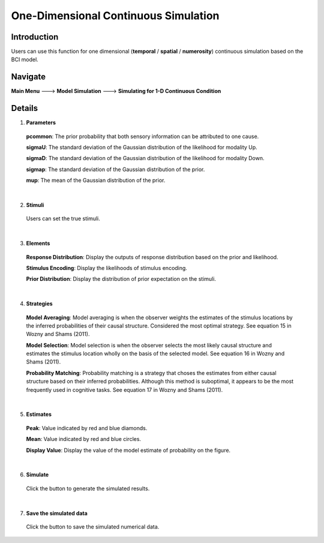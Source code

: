 
One-Dimensional Continuous Simulation
~~~~~~~~~~

Introduction
--------

Users can use this function for one dimensional (**temporal** / **spatial** / **numerosity**) continuous simulation based on the BCI model.

Navigate
--------

**Main Menu** ---> **Model Simulation** ---> **Simulating for 1-D Continuous Condition**

Details
--------

.. image:: sensory_simu.tif

1. **Parameters**

 **pcommon**: The prior probability that both sensory information can be attributed to one cause.

 **sigmaU**: The standard deviation of the Gaussian distribution of the likelihood for modality Up.

 **sigmaD**: The standard deviation of the Gaussian distribution of the likelihood for modality Down.

 **sigmap**: The standard deviation of the Gaussian distribution of the prior.

 **mup**: The mean of the Gaussian distribution of the prior.

|

2. **Stimuli**

 Users can set the true stimuli.

|

3. **Elements**

 **Response Distribution**: Display the outputs of response distribution based on the prior and likelihood.

 **Stimulus Encoding**: Display the likelihoods of stimulus encoding.

 **Prior Distribution**: Display the distribution of prior expectation on the stimuli.

|

4. **Strategies**

 **Model Averaging**: Model averaging is when the observer weights the estimates of the stimulus locations by the inferred probabilities of their causal structure. Considered the most optimal strategy. See equation 15 in Wozny and Shams (2011).

 **Model Selection**: Model selection is when the observer selects the most likely causal structure and estimates the stimulus location wholly on the basis of the selected model. See equation 16 in Wozny and Shams (2011).

 **Probability Matching**: Probability matching is a strategy that choses the estimates from either causal structure based on their inferred probabilities. Although this method is suboptimal, it appears to be the most frequently used in cognitive tasks. See equation 17 in Wozny and Shams (2011).

|

5. **Estimates**

 **Peak**: Value indicated by red and blue diamonds.

 **Mean**: Value indicated by red and blue circles.

 **Display Value**: Display the value of the model estimate of probability on the figure.

|

6. **Simulate**

 Click the button to generate the simulated results.

|

7. **Save the simulated data**

 Click the button to save the simulated numerical data.
